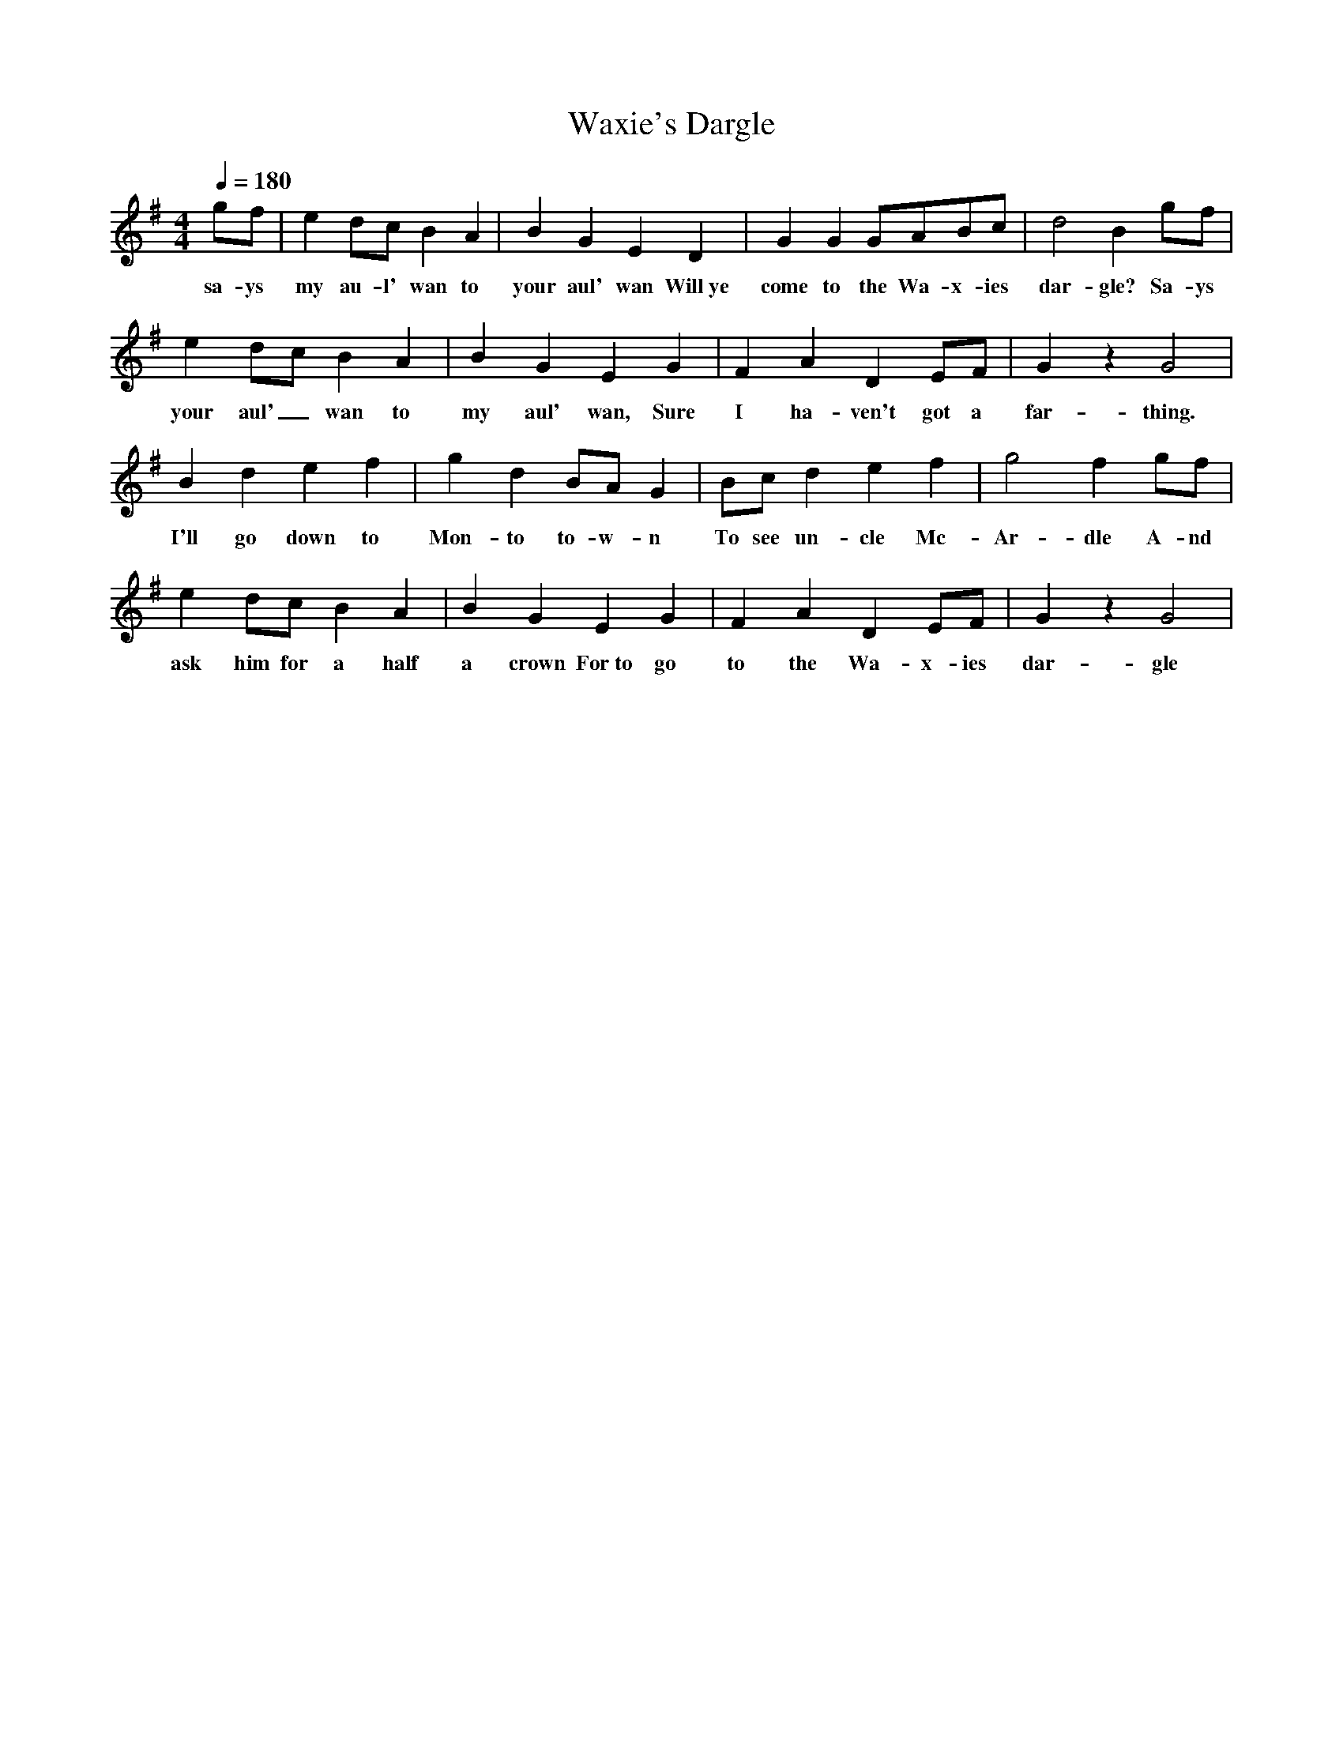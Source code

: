X:2167
T:Waxie's Dargle
M:4/4
L:1/8
Q:1/4=180
K:G
 gf|e2dc B2A2|B2G2 E2D2|G2G2 GABc|d4 B2gf|
w: sa-ys my au-l' wan to your aul' wan Will~ye come to the Wa-x-ies dar-gle? Sa-ys
e2dc B2A2|B2G2 E2G2|F2A2 D2EF|G2z2 G4|
w: your aul'_ wan to my aul' wan, Sure I ha-ven't got a far-thing.
B2d2 e2f2|g2d2 BAG2|Bcd2 e2f2|g4 f2gf|
w: I'll go down to Mon-to to-w-n To see un-cle Mc-Ar-dle A-nd
e2dc B2A2|B2G2 E2G2|F2A2 D2EF|G2z2 G4|
w: ask him for a half a crown For~to go to the Wa-x-ies dar-gle
